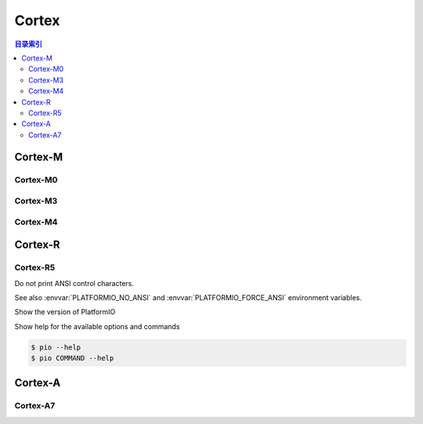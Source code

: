 
.. _cortex:

Cortex
=========

.. contents:: 目录索引
    :local:


Cortex-M
---------

.. program:: Cortex

Cortex-M0
~~~~~~~~~~~

.. option::
    -M0

Cortex-M3
~~~~~~~~~~~

.. option::
    -M3

Cortex-M4
~~~~~~~~~~~

.. option::
    -M4


Cortex-R
----------

Cortex-R5
~~~~~~~~~~~

.. option::
    -R5

.. program:: pio

.. option::
    --no-ansi

Do not print ANSI control characters.

See also :envvar:`PLATFORMIO_NO_ANSI` and :envvar:`PLATFORMIO_FORCE_ANSI`
environment variables.


.. option::
    --version

Show the version of PlatformIO

.. option::
    --help, -h

Show help for the available options and commands

.. code-block:: bash

    $ pio --help
    $ pio COMMAND --help

Cortex-A
----------

Cortex-A7
~~~~~~~~~~~

.. option::
    -A7
